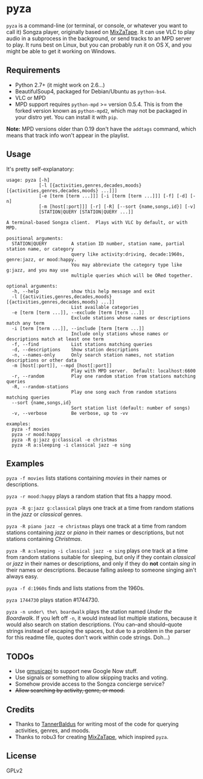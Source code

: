 * pyza
=pyza= is a command-line (or terminal, or console, or whatever you want to call it) Songza player, originally based on [[https://github.com/robu3/mixzatape][MixZaTape]].  It can use VLC to play audio in a subprocess in the background, or send tracks to an MPD server to play.  It runs best on Linux, but you can probably run it on OS X, and you might be able to get it working on Windows.

** Requirements
+ Python 2.7+ (it might work on 2.6...)
+ BeautifulSoup4, packaged for Debian/Ubuntu as =python-bs4=.
+ VLC or MPD
+ MPD support requires =python-mpd= >= version 0.5.4.  This is from the forked version known as =python-mpd2=, which may not be packaged in your distro yet.  You can install it with =pip=.

*Note:* MPD versions older than 0.19 don't have the ~addtags~ command, which means that track info won't appear in the playlist.

** Usage
It's pretty self-explanatory:

#+BEGIN_SRC
usage: pyza [-h]
            [-l [{activities,genres,decades,moods} [{activities,genres,decades,moods} ...]]]
            [-e [term [term ...]]] [-i [term [term ...]]] [-f] [-d] [-n]
            [-m [host[:port]]] [-r] [-R] [--sort {name,songs,id}] [-v]
            [STATION|QUERY [STATION|QUERY ...]]

A terminal-based Songza client.  Plays with VLC by default, or with MPD.

positional arguments:
  STATION|QUERY         A station ID number, station name, partial station name, or category
                        query like activity:driving, decade:1960s, genre:jazz, or mood:happy.
                        You may abbreviate the category type like g:jazz, and you may use
                        multiple queries which will be ORed together.

optional arguments:
  -h, --help            show this help message and exit
  -l [{activities,genres,decades,moods} [{activities,genres,decades,moods} ...]]
                        List available categories
  -e [term [term ...]], --exclude [term [term ...]]
                        Exclude stations whose names or descriptions match any term
  -i [term [term ...]], --include [term [term ...]]
                        Include only stations whose names or descriptions match at least one term
  -f, --find            List stations matching queries
  -d, --descriptions    Show station descriptions
  -n, --names-only      Only search station names, not station descriptions or other data
  -m [host[:port]], --mpd [host[:port]]
                        Play with MPD server.  Default: localhost:6600
  -r, --random          Play one random station from stations matching queries
  -R, --random-stations
                        Play one song each from random stations matching queries
  --sort {name,songs,id}
                        Sort station list (default: number of songs)
  -v, --verbose         Be verbose, up to -vv

examples:
  pyza -f movies
  pyza -r mood:happy
  pyza -R g:jazz g:classical -e christmas
  pyza -R a:sleeping -i classical jazz -e sing
#+END_SRC
** Examples
=pyza -f movies= lists stations containing /movies/ in their names or descriptions.

=pyza -r mood:happy= plays a random station that fits a happy mood.

=pyza -R g:jazz g:classical= plays one track at a time from random stations in the /jazz/ or /classical/ genres.

=pyza -R piano jazz -e christmas= plays one track at a time from random stations containing /jazz/ or /piano/ in their names or descriptions, but not stations containing /Christmas/.

=pyza -R a:sleeping -i classical jazz -e sing= plays one track at a time from random stations suitable for sleeping, but only if they contain /classical/ or /jazz/ in their names or descriptions, and only if they do *not* contain /sing/ in their names or descriptions.  Because falling asleep to someone singing ain't always easy.

=pyza -f d:1960s= finds and lists stations from the 1960s.

=pyza 1744730= plays station #1744730.

=pyza -n under\ the\ boardwalk= plays the station named /Under the Boardwalk/.  If you left off =-n=, it would instead list multiple stations, because it would also search on station descriptions.  (You can--and should--quote strings instead of escaping the spaces, but due to a problem in the parser for this readme file, quotes don't work within code strings.  Doh...)

** TODOs
+ Use [[https://github.com/simon-weber/gmusicapi/pull/460][gmusicapi]] to support new Google Now stuff.
+ Use signals or something to allow skipping tracks and voting.
+ Somehow provide access to the Songza concierge service?
+ +Allow searching by activity, genre, or mood.+

** Credits
+ Thanks to [[https://github.com/TannerBaldus][TannerBaldus]] for writing most of the code for querying activities, genres, and moods.
+ Thanks to robu3 for creating [[https://github.com/robu3/mixzatape][MixZaTape]], which inspired =pyza=.

** License
GPLv2
